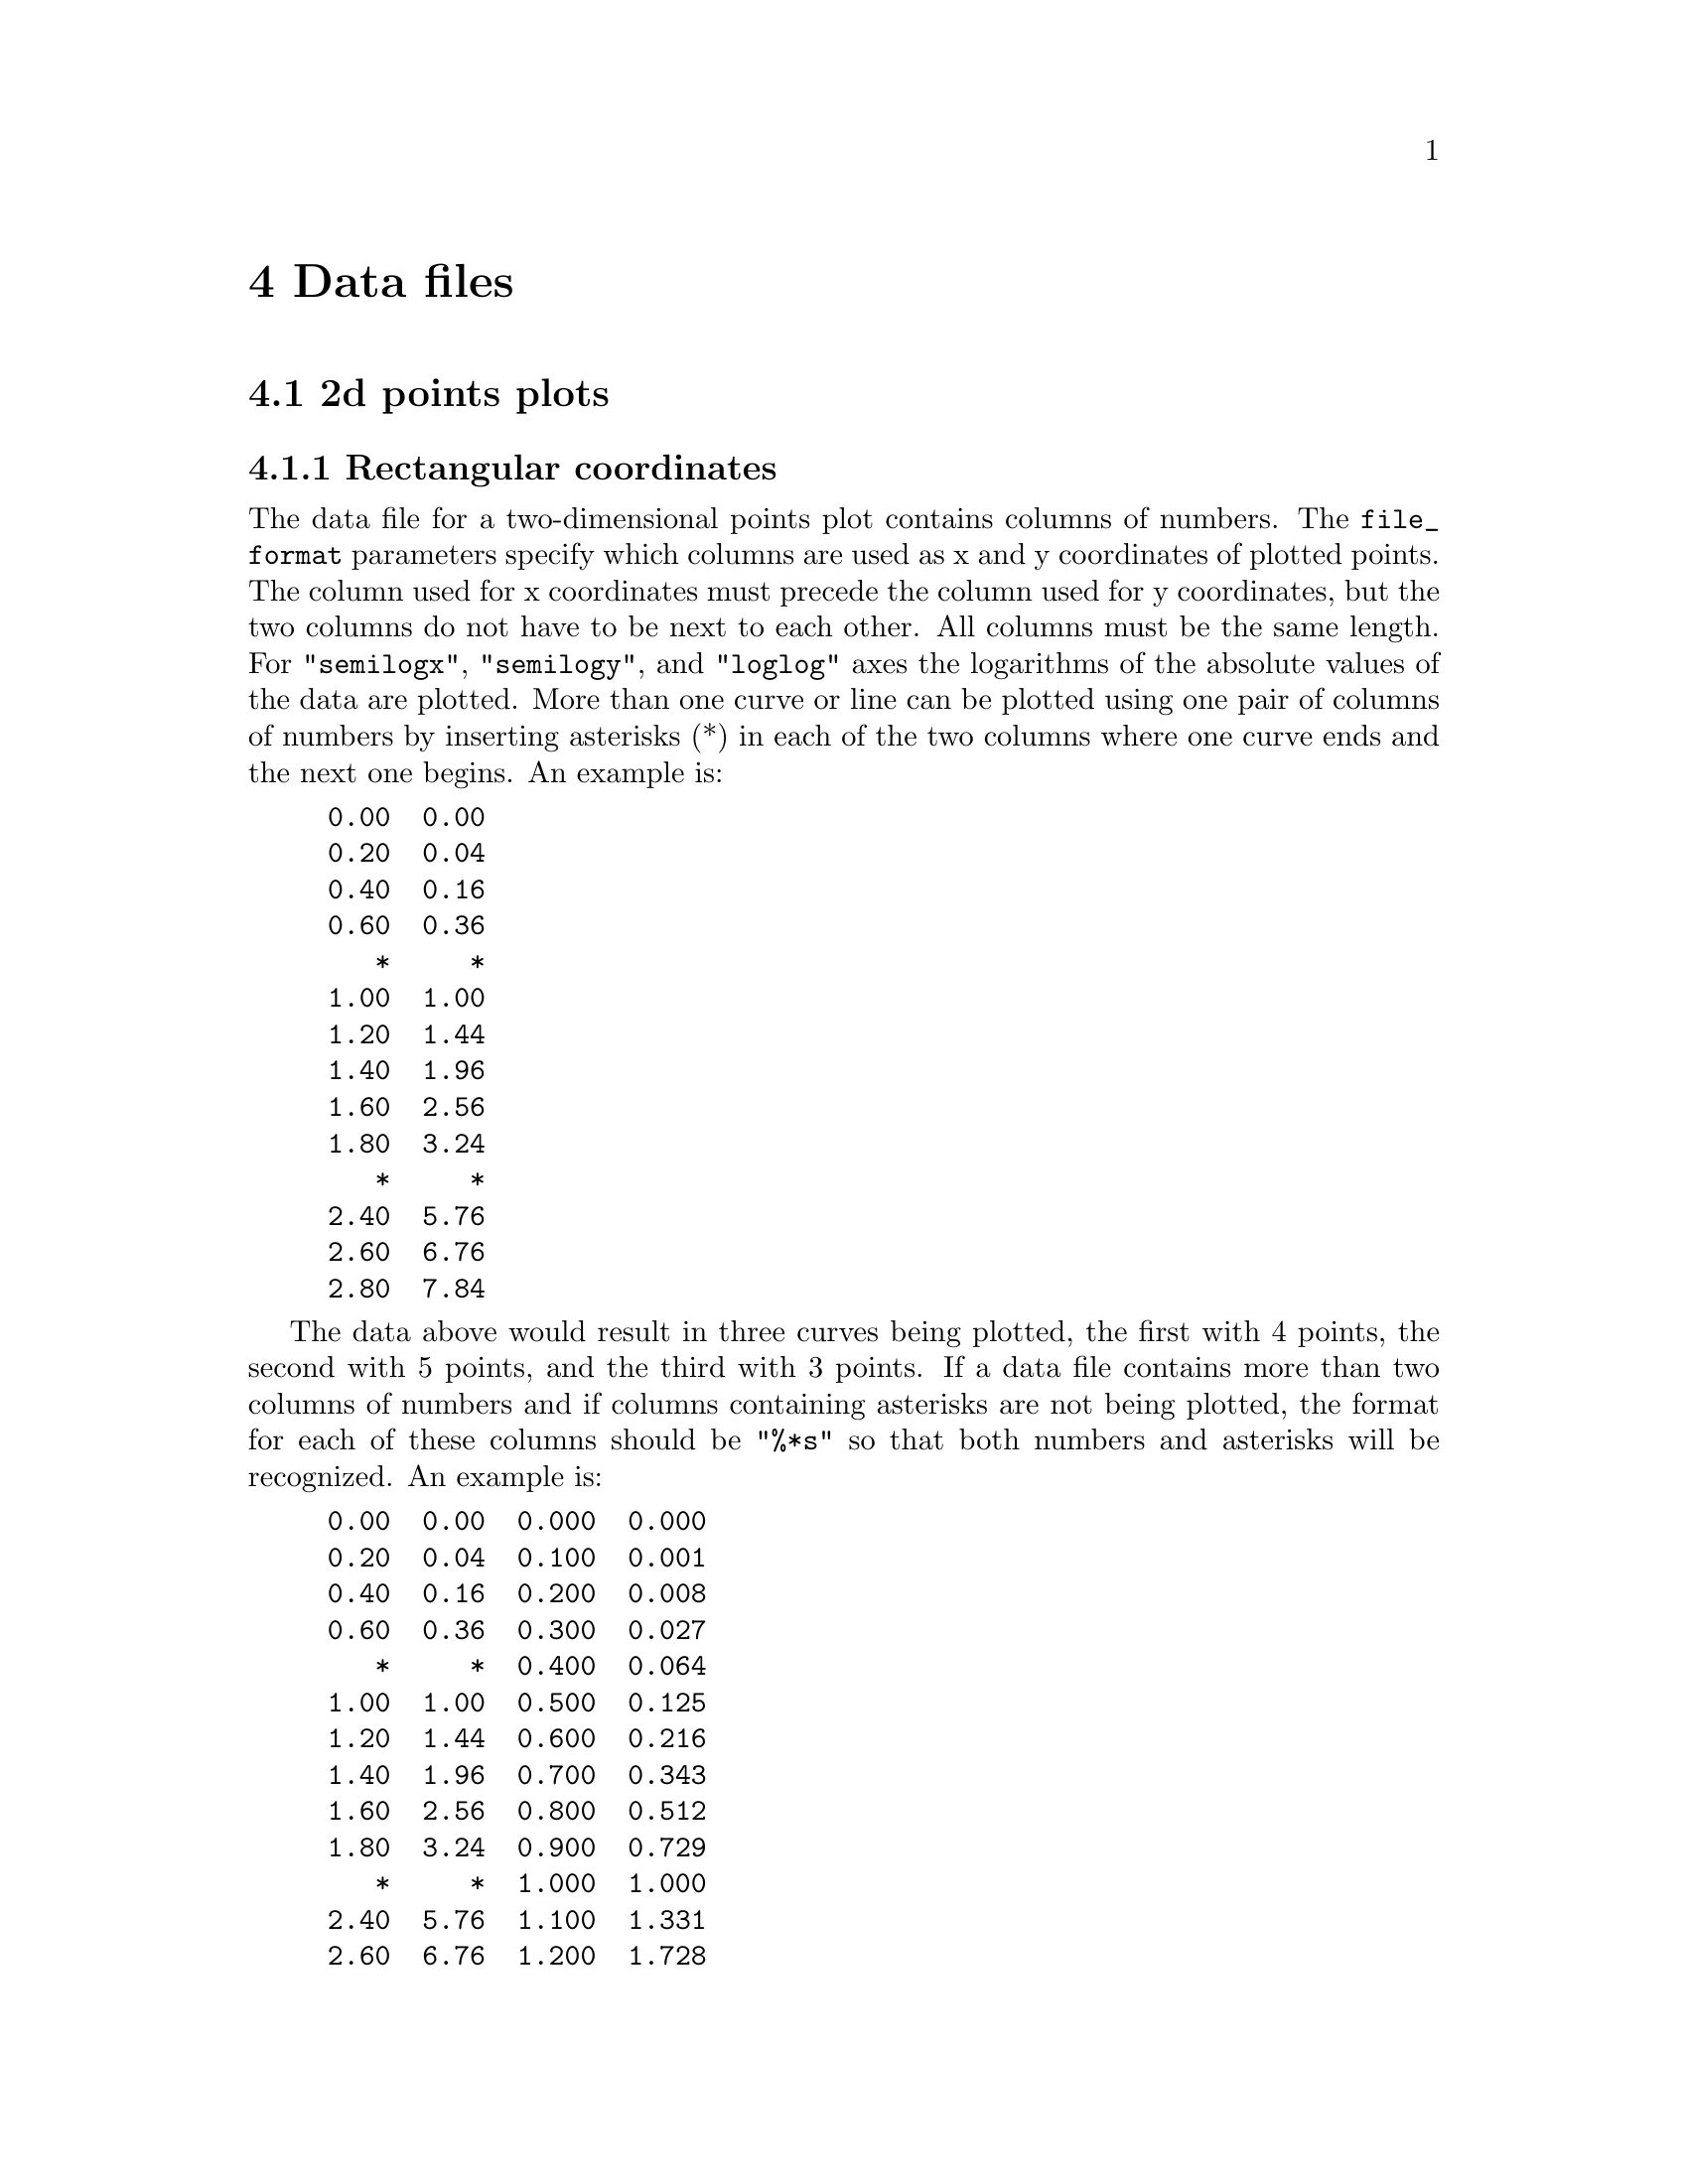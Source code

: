 @node Data files
@unnumbered 4 Data files
@section 4.1 2d points plots
@subsection 4.1.1 Rectangular coordinates
The data file for a two-dimensional points plot contains columns of numbers. The @code{file_format} parameters specify which columns are used as x and y coordinates of plotted points. The column used for x coordinates must precede the column used for y coordinates, but the two columns do not have to be next to each other. All columns must be the same length. For @code{"semilogx"}, @code{"semilogy"}, and @code{"loglog"} axes the logarithms of the absolute values of the data are plotted. More than one curve or line can be plotted using one pair of columns of numbers by inserting asterisks (*) in each of the two columns where one curve ends and the next one begins. An example is:

@example
0.00  0.00
0.20  0.04
0.40  0.16
0.60  0.36
   *     *
1.00  1.00
1.20  1.44
1.40  1.96
1.60  2.56
1.80  3.24
   *     *
2.40  5.76
2.60  6.76
2.80  7.84
@end example

The data above would result in three curves being plotted, the first with 4 points, the second with 5 points, and the third with 3 points. If a data file contains more than two columns of numbers and if columns containing asterisks are not being plotted, the format for each of these columns should be @code{"%*s"} so that both numbers and asterisks will be recognized. An example is:

@example
0.00  0.00  0.000  0.000
0.20  0.04  0.100  0.001
0.40  0.16  0.200  0.008
0.60  0.36  0.300  0.027
   *     *  0.400  0.064
1.00  1.00  0.500  0.125
1.20  1.44  0.600  0.216
1.40  1.96  0.700  0.343
1.60  2.56  0.800  0.512
1.80  3.24  0.900  0.729
   *     *  1.000  1.000
2.40  5.76  1.100  1.331
2.60  6.76  1.200  1.728
2.80  7.84  1.300  2.197
@end example

The format for plotting column 4 as a function of column 3 would be @code{"%*s %*s %lf %lf"}. See Examples 1, 2, and 3 below.

@subsection 4.1.2 Polar coordinates
The data file for a polar plot contains columns of numbers. The @code{file_format} parameters specify which columns are used as theta and r coordinates of plotted points. The column used as theta coordinates must precede the column used for r coordinates, but the two columns do not have to be next to each other. All columns must be the same length. The units of theta coordinates must be in radians. As is the case for two-dimensional plots with rectangular coordinates, more than one curve or line can be plotted using one pair of columns of numbers by inserting asterisks (*) in each of the two columns where one curve ends and the next one begins. See Example 5 below.

@section 4.2 Histograms
The data file for a histogram need contain only one column of numbers. If the file contains more than one column, the @code{file_format} parameters specify which column to use. All columns must be the same length. See Example 4 below.

@section 4.3 3d points plots
The data file for a three-dimensional points plot contains columns of numbers. The @code{file_format} parameters specify which columns are used as x, y, and z coordinates of plotted points. The column used as x coordinates must precede the column used as y coordinates, and the column used as y coordinates must precede the column used as z coordinates. However, the three columns do not have to be next to each other. All columns must be the same length. More than one curve or line can be plotted using three columns of numbers by inserting asterisks (*) in each of the three columns where one curve ends and the next one begins. See Example 6 below.

@section 4.4 Contour, color, and mesh plots
Data files for three-dimensional @code{"contour"}, @code{"color"}, and @code{"mesh"} plots and two-dimensional @code{"contour"} and @code{"color"} plots are the same. The first line contains two numbers, the number of x coordinates, nx, and the number of y coordinates, ny. The second line contains the nx values of the x coordinates. The third line contains the ny values of the y coordinates. The remainding lines contain the values of the z coordinates for pairs of x and y coordinates. The z-coordinate data is arranged in a matrix so that the row number corresponds to the index of the x coordinate and the column number corresponds to the index of the y coordinate. The complete data file looks like the following:

@example
     nx      ny                                 
   x(1)    x(2)    x(3) ...    x(i) ...    x(nx)
   y(1)    y(2)    y(3) ...    y(j) ...    y(ny)
 z(1,1)  z(1,2)  z(1,3) ...  z(1,j) ...  z(1,ny)
 z(2,1)  z(2,2)  z(2,3) ...  z(2,j) ...  z(2,ny)
 z(3,1)  z(3,2)  z(3,3) ...  z(3,j) ...  z(3,ny)
                        ...                     
 z(i,1)  z(i,2)  z(i,3) ...  z(i,j) ...  z(i,ny)
                        ...                     
z(nx,1) z(nx,2) z(nx,3) ... z(nx,j) ... z(nx,ny)
@end example

Data files such as this can be written by calling an Octave function such as @uref{./help_files/data_save.txt, data_save} or a C function such as @uref{./help_files/data_C_save.txt, data_C_save}. See Examples 7, 8, 9, 10, and 11 below.

